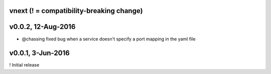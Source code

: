 vnext (! = compatibility-breaking change)
-----------------------------------------

v0.0.2, 12-Aug-2016
-------------------

* @chassing fixed bug when a service doesn't specify a port mapping in the yaml file


v0.0.1, 3-Jun-2016
------------------

! Initial release

